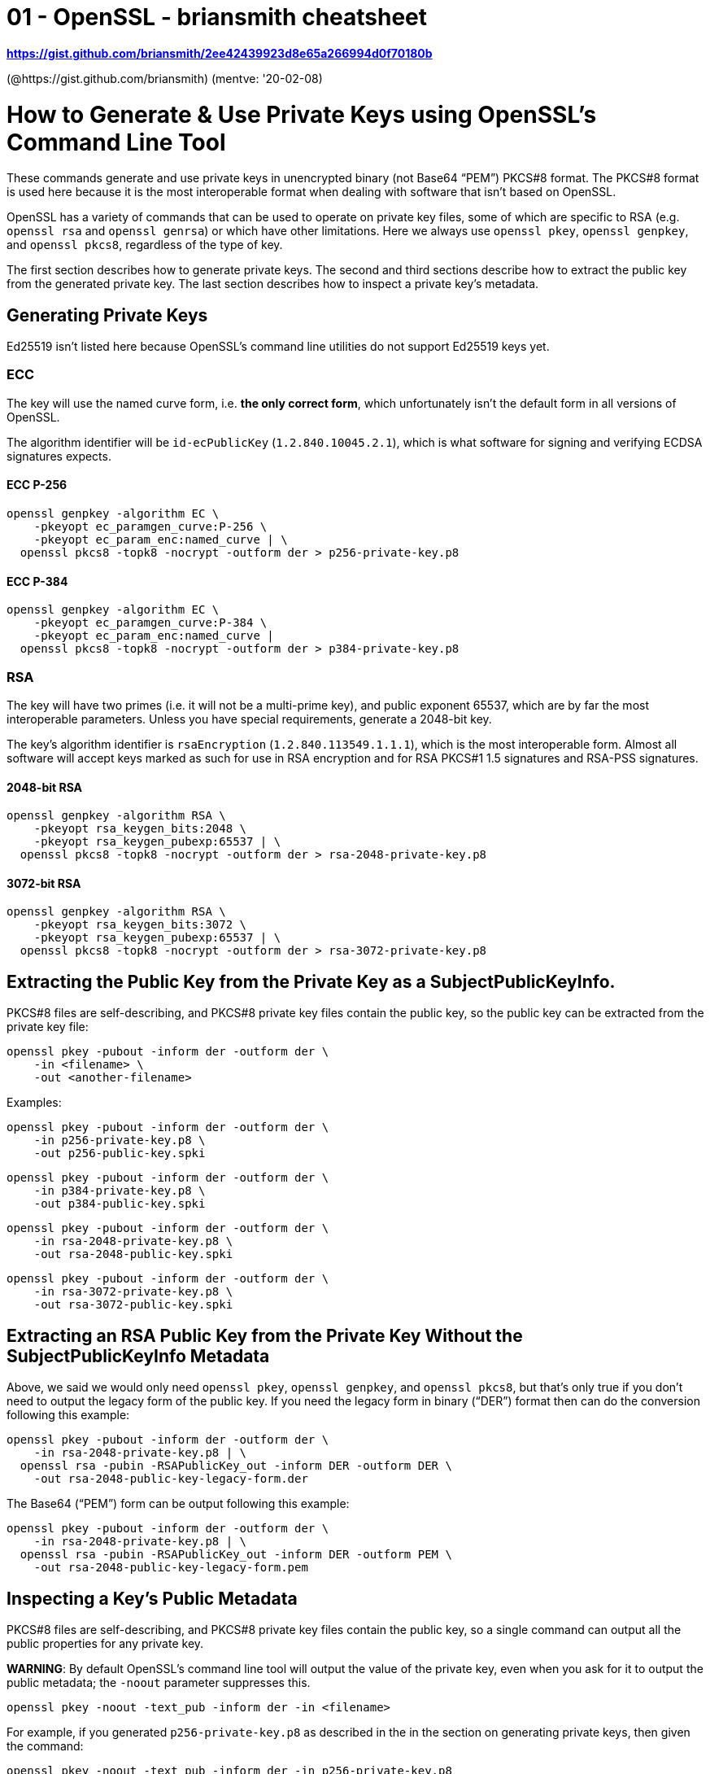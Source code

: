 
= 01 - OpenSSL - briansmith cheatsheet

*https://gist.github.com/briansmith/2ee42439923d8e65a266994d0f70180b*

(@https://gist.github.com/briansmith) (mentve: '20-02-08)

# How to Generate & Use Private Keys using OpenSSL's Command Line Tool

These commands generate and use private keys in unencrypted binary (not Base64 “PEM”) PKCS#8 format. The PKCS#8 format
is used here because it is the most interoperable format when dealing with software that isn't based on OpenSSL.

OpenSSL has a variety of commands that can be used to operate on private key files, some of which are specific to RSA
(e.g. `openssl rsa` and `openssl genrsa`) or which have other limitations. Here we always use `openssl pkey`, `openssl
genpkey`, and `openssl pkcs8`, regardless of the type of key.

The first section describes how to generate private keys. The second and third sections describe how to extract the
public key from the generated private key. The last section describes how to inspect a private key's metadata.

== Generating Private Keys

Ed25519 isn't listed here because OpenSSL's command line utilities do not support Ed25519 keys yet.

=== ECC

The key will use the named curve form, i.e. *the only correct form*, which unfortunately isn't the default form in all
versions of OpenSSL.

The algorithm identifier will be `id-ecPublicKey` (`1.2.840.10045.2.1`), which is what software for signing and
verifying ECDSA signatures expects.

==== ECC P-256

[source,sh]
----
openssl genpkey -algorithm EC \
    -pkeyopt ec_paramgen_curve:P-256 \
    -pkeyopt ec_param_enc:named_curve | \
  openssl pkcs8 -topk8 -nocrypt -outform der > p256-private-key.p8
----

==== ECC P-384

[source,sh]
----
openssl genpkey -algorithm EC \
    -pkeyopt ec_paramgen_curve:P-384 \
    -pkeyopt ec_param_enc:named_curve |
  openssl pkcs8 -topk8 -nocrypt -outform der > p384-private-key.p8
----

=== RSA

The key will have two primes (i.e. it will not be a multi-prime key), and public exponent 65537, which are by far the
most interoperable parameters. Unless you have special requirements, generate a 2048-bit key.

The key's algorithm identifier is `rsaEncryption` (`1.2.840.113549.1.1.1`), which is the most interoperable form. Almost
all software will accept keys marked as such for use in RSA encryption and for RSA PKCS#1 1.5 signatures and RSA-PSS
signatures.

==== 2048-bit RSA

[source,sh]
----
openssl genpkey -algorithm RSA \
    -pkeyopt rsa_keygen_bits:2048 \
    -pkeyopt rsa_keygen_pubexp:65537 | \
  openssl pkcs8 -topk8 -nocrypt -outform der > rsa-2048-private-key.p8
----

==== 3072-bit RSA

[source,sh]
----
openssl genpkey -algorithm RSA \
    -pkeyopt rsa_keygen_bits:3072 \
    -pkeyopt rsa_keygen_pubexp:65537 | \
  openssl pkcs8 -topk8 -nocrypt -outform der > rsa-3072-private-key.p8
----

== Extracting the Public Key from the Private Key as a SubjectPublicKeyInfo.

PKCS#8 files are self-describing, and PKCS#8 private key files contain the public key, so the public key can be
extracted from the private key file:

[source,sh]
----
openssl pkey -pubout -inform der -outform der \
    -in <filename> \
    -out <another-filename>
----

Examples:

[source,sh]
----
openssl pkey -pubout -inform der -outform der \
    -in p256-private-key.p8 \
    -out p256-public-key.spki
----

[source,sh]
----
openssl pkey -pubout -inform der -outform der \
    -in p384-private-key.p8 \
    -out p384-public-key.spki
----

[source,sh]
----
openssl pkey -pubout -inform der -outform der \
    -in rsa-2048-private-key.p8 \
    -out rsa-2048-public-key.spki
----

[source,sh]
----
openssl pkey -pubout -inform der -outform der \
    -in rsa-3072-private-key.p8 \
    -out rsa-3072-public-key.spki
----

## Extracting an RSA Public Key from the Private Key Without the SubjectPublicKeyInfo Metadata

Above, we said we would only need `openssl pkey`, `openssl genpkey`, and `openssl pkcs8`, but that's only true if you
don't need to output the legacy form of the public key. If you need the legacy form in binary (“DER”) format then can do
the conversion following this example:

[source,sh]
----
openssl pkey -pubout -inform der -outform der \
    -in rsa-2048-private-key.p8 | \
  openssl rsa -pubin -RSAPublicKey_out -inform DER -outform DER \
    -out rsa-2048-public-key-legacy-form.der
----

The Base64 (“PEM”) form can be output following this example:

[source,sh]
----
openssl pkey -pubout -inform der -outform der \
    -in rsa-2048-private-key.p8 | \
  openssl rsa -pubin -RSAPublicKey_out -inform DER -outform PEM \
    -out rsa-2048-public-key-legacy-form.pem
----

## Inspecting a Key's Public Metadata

PKCS#8 files are self-describing, and PKCS#8 private key files contain the public key, so a single command can output
all the public properties for any private key.

**WARNING**: By default OpenSSL's command line tool will output the value of the private key, even when you ask for it
to output the public metadata; the `-noout` parameter suppresses this.

[source,sh]
----
openssl pkey -noout -text_pub -inform der -in <filename>
----

For example, if you generated `p256-private-key.p8` as described in the
in the section on generating private keys, then given the command:

[source,sh]
----
openssl pkey -noout -text_pub -inform der -in p256-private-key.p8
----

you'd see output like this (with a different value for `pub`, the public key):

----text
Public-Key: (256 bit)
pub:
    04:cf:0d:13:a3:a7:57:72:31:ea:1b:66:cf:40:21:
    cd:54:f2:1f:4a:c4:f5:f2:fd:d2:8e:05:bc:7d:2b:
    d0:99:d1:37:4c:d0:8d:2e:f6:54:d6:f0:44:98:db:
    46:2f:73:e0:28:20:58:dd:66:1a:4c:9b:04:37:af:
    3f:7a:f6:e7:24
ASN1 OID: prime256v1
NIST CURVE: P-256
----

As another example, if you generated `rsa-2048-private-key.p8` as described in the section on generating private keys,
then this:

[source,sh]
----
openssl pkey -noout -text_pub -inform der -in rsa-2048-private-key.p8
----

would output something like this (with a different `modulus` value):

----text
Public-Key: (2048 bit)
Modulus:
    00:b9:d7:af:84:fa:41:84:a5:f2:20:37:ec:8a:ff:
    2d:b5:f7:8b:d8:c2:1e:71:4e:57:9a:e5:7c:63:98:
    c4:95:0f:3a:69:4b:17:bf:cc:f4:88:76:61:59:ae:
    c5:bb:7c:2c:43:d5:9c:79:8c:bd:45:a0:9c:9c:86:
    93:3f:12:68:79:ee:7e:ad:cd:40:4f:61:ec:fc:42:
    51:97:ca:b0:39:46:ba:38:1a:49:ef:3b:4d:0f:60:
    b1:7f:8a:74:7c:de:56:a8:34:a7:f6:00:8f:35:ff:
    b2:f6:0a:54:ce:da:19:74:ff:2a:99:63:ab:a7:f8:
    0d:4e:29:16:a9:3d:8c:74:bb:1b:a5:f3:b1:89:a4:
    e8:f0:37:7b:d3:e9:4b:5c:c3:f9:c5:3c:b8:c8:c7:
    c0:af:39:48:18:75:5e:96:8b:7a:76:d9:ca:da:8d:
    a7:af:5f:be:25:da:2a:09:73:7d:5e:4e:4d:70:92:
    aa:16:a0:71:8d:73:22:ce:8a:ca:76:70:15:12:8d:
    6d:35:77:5e:a9:cb:8b:b1:ac:65:12:e1:b7:87:d3:
    40:15:22:1b:e7:80:a3:7b:1d:69:bc:37:08:bf:d8:
    83:25:91:be:60:95:a7:68:f0:fd:3b:34:57:92:7e:
    6a:e3:64:1d:55:79:9a:29:a0:a2:69:cb:4a:69:3b:
    c1:4b
Exponent: 65537 (0x10001)
----
